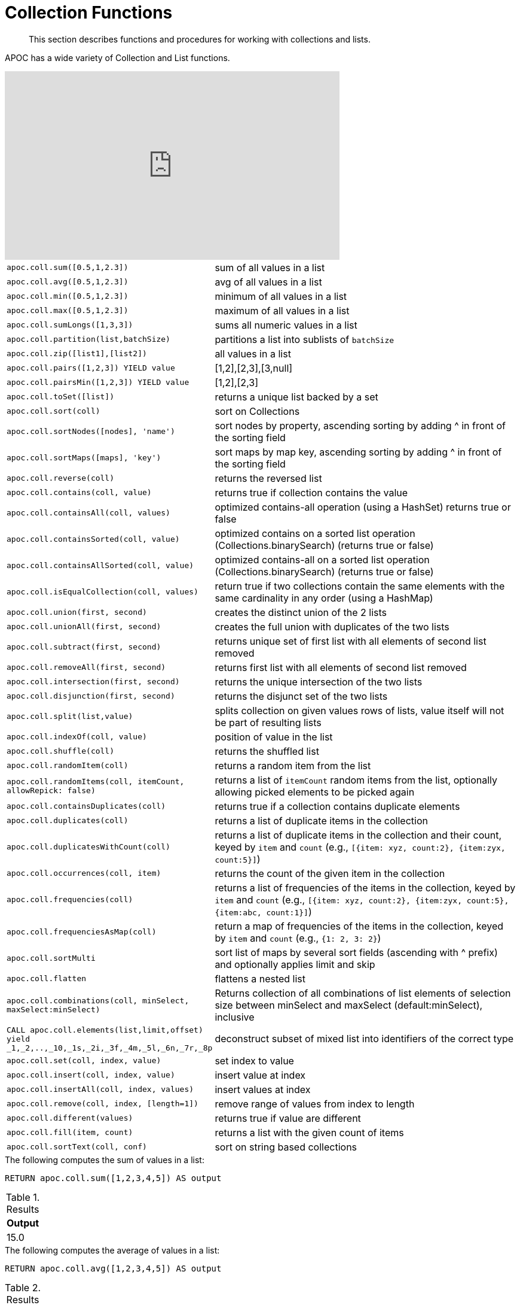 [[collection-list-functions]]
= Collection Functions

[abstract]
--
This section describes functions and procedures for working with collections and lists.
--

APOC has a wide variety of Collection and List functions.

ifdef::backend-html5[]
++++
<iframe width="560" height="315" src="https://www.youtube.com/embed/qgeEbI8gqe4" frameborder="0" allow="autoplay; encrypted-media" allowfullscreen></iframe>
++++
endif::[]

[cols="1m,5"]
|===
| apoc.coll.sum([0.5,1,2.3]) | sum of all values in a list
| apoc.coll.avg([0.5,1,2.3]) | avg of all values in a list
| apoc.coll.min([0.5,1,2.3]) | minimum of all values in a list
| apoc.coll.max([0.5,1,2.3]) | maximum of all values in a list
| apoc.coll.sumLongs([1,3,3]) | sums all numeric values in a list
| apoc.coll.partition(list,batchSize) | partitions a list into sublists of `batchSize`
| apoc.coll.zip([list1],[list2]) | all values in a list
| apoc.coll.pairs([1,2,3]) YIELD value | [1,2],[2,3],[3,null]
| apoc.coll.pairsMin([1,2,3]) YIELD value | [1,2],[2,3]
| apoc.coll.toSet([list]) | returns a unique list backed by a set
| apoc.coll.sort(coll) | sort on Collections
| apoc.coll.sortNodes([nodes], 'name') | sort nodes by property, ascending sorting by adding ^ in front of the sorting field
| apoc.coll.sortMaps([maps], 'key') | sort maps by map key, ascending sorting by adding ^ in front of the sorting field
| apoc.coll.reverse(coll) | returns the reversed list
| apoc.coll.contains(coll, value) | returns true if collection contains the value
| apoc.coll.containsAll(coll, values) | optimized contains-all operation (using a HashSet) returns true or false
| apoc.coll.containsSorted(coll, value) | optimized contains on a sorted list operation (Collections.binarySearch) (returns true or false)
| apoc.coll.containsAllSorted(coll, value) | optimized contains-all on a sorted list operation (Collections.binarySearch) (returns true or false)
| apoc.coll.isEqualCollection(coll, values) | return true if two collections contain the same elements with the same cardinality in any order (using a HashMap)
| apoc.coll.union(first, second) | creates the distinct union of the 2 lists
| apoc.coll.unionAll(first, second) | creates the full union with duplicates of the two lists
| apoc.coll.subtract(first, second) | returns unique set of first list with all elements of second list removed
| apoc.coll.removeAll(first, second) | returns first list with all elements of second list removed
| apoc.coll.intersection(first, second) | returns the unique intersection of the two lists
| apoc.coll.disjunction(first, second) | returns the disjunct set of the two lists
| apoc.coll.split(list,value) | splits collection on given values rows of lists, value itself will not be part of resulting lists
| apoc.coll.indexOf(coll, value) | position of value in the list
| apoc.coll.shuffle(coll) | returns the shuffled list
| apoc.coll.randomItem(coll) | returns a random item from the list
| apoc.coll.randomItems(coll, itemCount, allowRepick: false) | returns a list of `itemCount` random items from the list, optionally allowing picked elements to be picked again
| apoc.coll.containsDuplicates(coll) | returns true if a collection contains duplicate elements
| apoc.coll.duplicates(coll) | returns a list of duplicate items in the collection
| apoc.coll.duplicatesWithCount(coll) | returns a list of duplicate items in the collection and their count, keyed by `item` and `count` (e.g., `[{item: xyz, count:2}, {item:zyx, count:5}]`)
| apoc.coll.occurrences(coll, item) | returns the count of the given item in the collection
| apoc.coll.frequencies(coll) | returns a list of frequencies of the items in the collection, keyed by `item` and `count` (e.g., `[{item: xyz, count:2}, {item:zyx, count:5}, {item:abc, count:1}]`)
| apoc.coll.frequenciesAsMap(coll) | return a map of frequencies of the items in the collection, keyed by `item` and `count` (e.g., `{1: 2, 3: 2}`)
| apoc.coll.sortMulti | sort list of maps by several sort fields (ascending with ^ prefix) and optionally applies limit and skip
| apoc.coll.flatten | flattens a nested list
| apoc.coll.combinations(coll, minSelect, maxSelect:minSelect) | Returns collection of all combinations of list elements of selection size between minSelect and maxSelect (default:minSelect), inclusive
| CALL apoc.coll.elements(list,limit,offset) yield _1,_2,..,_10,_1s,_2i,_3f,_4m,_5l,_6n,_7r,_8p | deconstruct subset of mixed list into identifiers of the correct type
| apoc.coll.set(coll, index, value) | set index to value
| apoc.coll.insert(coll, index, value) | insert value at index
| apoc.coll.insertAll(coll, index, values) | insert values at index
| apoc.coll.remove(coll, index, [length=1]) | remove range of values from index to length
| apoc.coll.different(values) | returns true if value are different
| apoc.coll.fill(item, count) | returns a list with the given count of items
| apoc.coll.sortText(coll, conf) | sort on string based collections
|===

.The following computes the sum of values in a list:
[source,cypher]
----
RETURN apoc.coll.sum([1,2,3,4,5]) AS output
----

.Results
[opts="header",cols="1"]
|===
| Output
| 15.0
|===

.The following computes the average of values in a list:
[source,cypher]
----
RETURN apoc.coll.avg([1,2,3,4,5]) AS output
----

.Results
[opts="header",cols="1"]
|===
| Output
| 3.0
|===

.The following computes the minimum of values in a list:
[source,cypher]
----
RETURN apoc.coll.min([1,2,3,4,5]) AS output
----

.Results
[opts="header",cols="1"]
|===
| Output
| 1
|===

.The following computes the maximum of values in a list:
[source,cypher]
----
RETURN apoc.coll.max([1,2,3,4,5]) AS output
----

.Results
[opts="header",cols="1"]
|===
| Output
| 5
|===

.The following computes the sum of numeric values in a list:
[source,cypher]
----
RETURN apoc.coll.sumLongs([1,2,3,4,5]) AS output
----

.Results
[opts="header",cols="1"]
|===
| Output
| 15
|===

.The following partitions a list into sublists of size `2`:
[source,cypher]
----
CALL apoc.coll.partition([1,2,3,4,5], 2)
----

.Results
[opts="header",cols="1"]
|===
| Value
| [1, 2]
| [3, 4]
| [5]
|===

.The following combines two lists, element for element, into a list of lists:
[source,cypher]
----
RETURN apoc.coll.zip([1,2,3], ["a", "b", "c"]) as output
----

.Results
[opts="header",cols="1"]
|===
| Output
| [[1, "a"], [2, "b"], [3, "c"]]
|===

.The following creates a list of lists of adjacent elements in a list:
[source,cypher]
----
RETURN apoc.coll.pairs([1,2,3,4,5]) AS output
----

.Results
[opts="header",cols="1"]
|===
| Output
| [[1, 2], [2, 3], [3, 4], [4, 5], [5, null]]
|===

.The following creates a list of lists of adjacent elements in a list, skipping the last item:
[source,cypher]
----
RETURN apoc.coll.pairsMin([1,2,3,4,5]) AS output
----

.Results
[opts="header",cols="1"]
|===
| Output
| [[1, 2], [2, 3], [3, 4], [4, 5]]
|===

.The following converts a list to a set:
[source,cypher]
----
RETURN apoc.coll.toSet([1,1,2,1,3,4,1]) AS output
----

.Results
[opts="header",cols="1"]
|===
| Output
| [1, 2, 3, 4]
|===

.The following sorts a collection:
[source,cypher]
----
RETURN apoc.coll.sort([5,4,2,3,1]) AS output
----

.Results
[opts="header",cols="1"]
|===
| Output
| [1, 2, 3, 4, 5]
|===

.The following sorts a list of maps in reverse alphabetical order by the key `name`:
[source,cypher]
----
RETURN apoc.coll.sortMaps([
    {name: "Lionel Messi"},
    {name: "Cristiano Ronaldo"},
    {name: "Wayne Rooney"}
], "name") AS output
----

.Results
[opts="header",cols="1"]
|===
| Output
a|
[source,json]
----
[
    {
      "name": "Wayne Rooney"
    }
    ,
    {
      "name": "Lionel Messi"
    }
    ,
    {
      "name": "Cristiano Ronaldo"
    }
]
----
|===

.The following sorts a list of maps in alphabetical order by the key `name`:
[source,cypher]
----
RETURN apoc.coll.sortMaps([
    {name: "Lionel Messi"},
    {name: "Cristiano Ronaldo"},
    {name: "Wayne Rooney"}
], "name^") AS output
----

.Results
[opts="header",cols="1"]
|===
| Output
a|
[source,json]
----
[
    {
      "name": "Cristiano Ronaldo"
    }
    ,
    {
      "name": "Lionel Messi"
    }
    ,
    {
      "name": "Wayne Rooney"
    }
]
----
|===

.The following reverses a collection:
[source,cypher]
----
RETURN apoc.coll.reverse([5,4,3,2,1]) AS output
----

.Results
[opts="header",cols="1"]
|===
| Output
| [1, 2, 3, 4, 5]
|===

.The following checks if a collection contains a value:
[source,cypher]
----
RETURN apoc.coll.contains([1,2,3,4,5], 4) AS output
----

.Results
[opts="header",cols="1"]
|===
| Output
| true
|===

.The following checks if a collection contains all the values from another collection:
[source,cypher]
----
RETURN apoc.coll.contains([1,2,3,4,5], [3,7]) AS output
----

.Results
[opts="header",cols="1"]
|===
| Output
| false
|===

.The following creates a distinct union of two lists:
[source,cypher]
----
RETURN apoc.coll.union([1,2,3,4,5], [3,4,5,6,7]) AS output
----

.Results
[opts="header",cols="1"]
|===
| Output
| [1, 2, 3, 4, 5, 6, 7]
|===

.The following creates the full union of two lists:
[source,cypher]
----
RETURN apoc.coll.unionAll([1,2,3,4,5], [3,4,5,6,7]) AS output
----

.Results
[opts="header",cols="1"]
|===
| Output
| [1, 2, 3, 4, 5, 3, 4, 5, 6, 7]
|===


.The following returns unique set of first list with all elements of second list removed:
[source,cypher]
----
RETURN apoc.coll.subtract([1,2,3,4,5,6,6], [3,4,5]) AS output
----

.Results
[opts="header",cols="1"]
|===
| Output
| [1, 2, 6]
|===

.The following returns unique set of first list with all elements of second list removed:
[source,cypher]
----
RETURN apoc.coll.subtract([1,2,3,4,5,6,6], [3,4,5]) AS output
----

.Results
[opts="header",cols="1"]
|===
| Output
| [1, 2]
|===

.The following returns first list with all elements of second list removed:
[source,cypher]
----
RETURN apoc.coll.removeAll([1,2,3,4,5,6,6], [3,4,5]) AS output
----

.Results
[opts="header",cols="1"]
|===
| Output
| [1, 2, 6, 6]
|===

.The following returns the unique intersection of the two lists:
[source,cypher]
----
RETURN apoc.coll.intersection([1,2,3,4,5], [3,4,5]) AS output
----

.Results
[opts="header",cols="1"]
|===
| Output
| [3, 4, 5]
|===

.The following returns the unique disjunction of two lists:
[source,cypher]
----
RETURN apoc.coll.disjunction([1,2,3,4,5], [3,4,5]) AS output
----

.Results
[opts="header",cols="1"]
|===
| Output
| [1, 2]
|===

.The following splits a collection on the value `.`:
[source,cypher]
----
CALL apoc.coll.split(["Hello", "World", ".", "How", "are", "you", "?"], ".")
----

.Results
[opts="header",cols="1"]
|===
| Value
| ["Hello", "World"]
| ["How", "are", "you", "?"]
|===

.The following returns the index of the value `3` in the list:
[source,cypher]
----
RETURN apoc.coll.indexOf([1,3,5,7,9], 3) AS output
----

.Results
[opts="header",cols="1"]
|===
| Output
| 1
|===

.The following shuffles a list:
[source,cypher]
----
RETURN apoc.coll.shuffle([1,3,5,7,9]) AS output
----

.Results
[opts="header",cols="1"]
|===
| Output
| [7, 5, 9, 3, 1]
|===

.The following returns a random value from a list:
[source,cypher]
----
RETURN apoc.coll.randomItem([1,3,5,7,9]) AS output
----

.Results
[opts="header",cols="1"]
|===
| Output
| 7
|===

.The following returns `2` random values from a list:
[source,cypher]
----
RETURN apoc.coll.randomItems([1,3,5,7,9], 2) AS output
----

.Results
[opts="header",cols="1"]
|===
| Output
| [5, 3]
|===

.The following indicates whether a list contains duplicate values:
[source,cypher]
----
RETURN apoc.coll.containsDuplicates([1,3,5,7,9,9]) AS output
----

.Results
[opts="header",cols="1"]
|===
| Output
| true
|===

.The following returns a list of duplicates in a list:
[source,cypher]
----
RETURN apoc.coll.duplicates([1,3,5,7,9,9]) AS output
----

.Results
[opts="header",cols="1"]
|===
| Output
| [9]
|===


.The following returns duplicates in a list of maps containing an item and its count:
[source,cypher]
----
RETURN apoc.coll.duplicatesWithCount([1,3,5,7,9,9]) AS output
----

.Results
[opts="header",cols="1"]
|===
| Output
a|
[source,json]
----
[
    {
      "count": 2,
      "item": 9
    }
]
----
|===

.The following returns the number of occurrences of the value `9` in a list:
[source,cypher]
----
RETURN apoc.coll.occurrences([1,3,5,7,9,9], 9) AS output
----

.Results
[opts="header",cols="1"]
|===
| Output
| 2
|===

.The following returns a list of maps containing each item and their frequency in a collection:
[source,cypher]
----
RETURN apoc.coll.frequencies([1,3,5,7,9,9]) AS output
----

.Results
[opts="header",cols="1"]
|===
| Output
a|
[source,json]
----
[
    {
      "count": 1,
      "item": 1
    }
    ,
    {
      "count": 1,
      "item": 3
    }
    ,
    {
      "count": 1,
      "item": 5
    }
    ,
    {
      "count": 1,
      "item": 7
    }
    ,
    {
      "count": 2,
      "item": 9
    }
]
----
|===

.The following returns a map containing each item and their frequency in a collection:
[source,cypher]
----
RETURN apoc.coll.frequenciesAsMap([1,3,5,7,9,9]) AS output
----

.Results
[opts="header",cols="1"]
|===
| Output
a|
[source,json]
----
{
  "1": 1,
  "3": 1,
  "5": 1,
  "7": 1,
  "9": 2
}
----
|===

.The following flattens a collection of collections:
[source,cypher]
----
RETURN apoc.coll.flatten([1,2,3,[4,5,6]]) AS output
----

.Results
[opts="header",cols="1"]
|===
| Output
| [1, 2, 3, 4, 5, 6]
|===

.The following returns a collection of all combinations of list elements of selection size between `3` and `4` elements:
[source,cypher]
----
RETURN apoc.coll.combinations([1,3,5,7,9], 3, 4) AS output
----

.Results
[opts="header",cols="1"]
|===
| Output
| [[1, 3, 5], [1, 3, 7], [1, 5, 7], [3, 5, 7], [1, 3, 9], [1, 5, 9], [3, 5, 9], [1, 7, 9], [3, 7, 9], [5, 7, 9], [1, 3, 5, 7], [1, 3, 5, 9], [1, 3, 7, 9], [1, 5, 7, 9], [3, 5, 7, 9]]
|===

.The following replaces the item at index `4` with the value `11`:
[source,cypher]
----
RETURN apoc.coll.set([1,3,5,7,9], 4, 11) AS output
----

.Results
[opts="header",cols="1"]
|===
| Output
| [1, 3, 5, 7, 11]
|===

.The following inserts the value `11` at index `3` in the list:
[source,cypher]
----
RETURN apoc.coll.insert([1,3,5,7,9], 3, 11) AS output
----

.Results
[opts="header",cols="1"]
|===
| Output
| [1, 3, 5, 11, 7, 9]
|===

.The following removes `2` values, starting from index `1`:
[source,cypher]
----
RETURN apoc.coll.remove([1,3,5,7,9], 1, 2) AS output
----

.Results
[opts="header",cols="1"]
|===
| Output
| [1, 7, 9]
|===

.The following indicates whether all values in a collection are different:
[source,cypher]
----
RETURN apoc.coll.different([1,3,5,7,9]) AS output
----

.Results
[opts="header",cols="1"]
|===
| Output
| true
|===

.The following sort a list of strings:
[source,cypher]
----
// n.b. if no locale is provided it takes the default of the machine where neo4j is running on
RETURN apoc.coll.sortText(['Єльська', 'Гусак'], {locale: 'ru'}) as Output
----

.Results
[opts="header",cols="1"]
|===
| Output
| Гусак
| Єльська
|===


